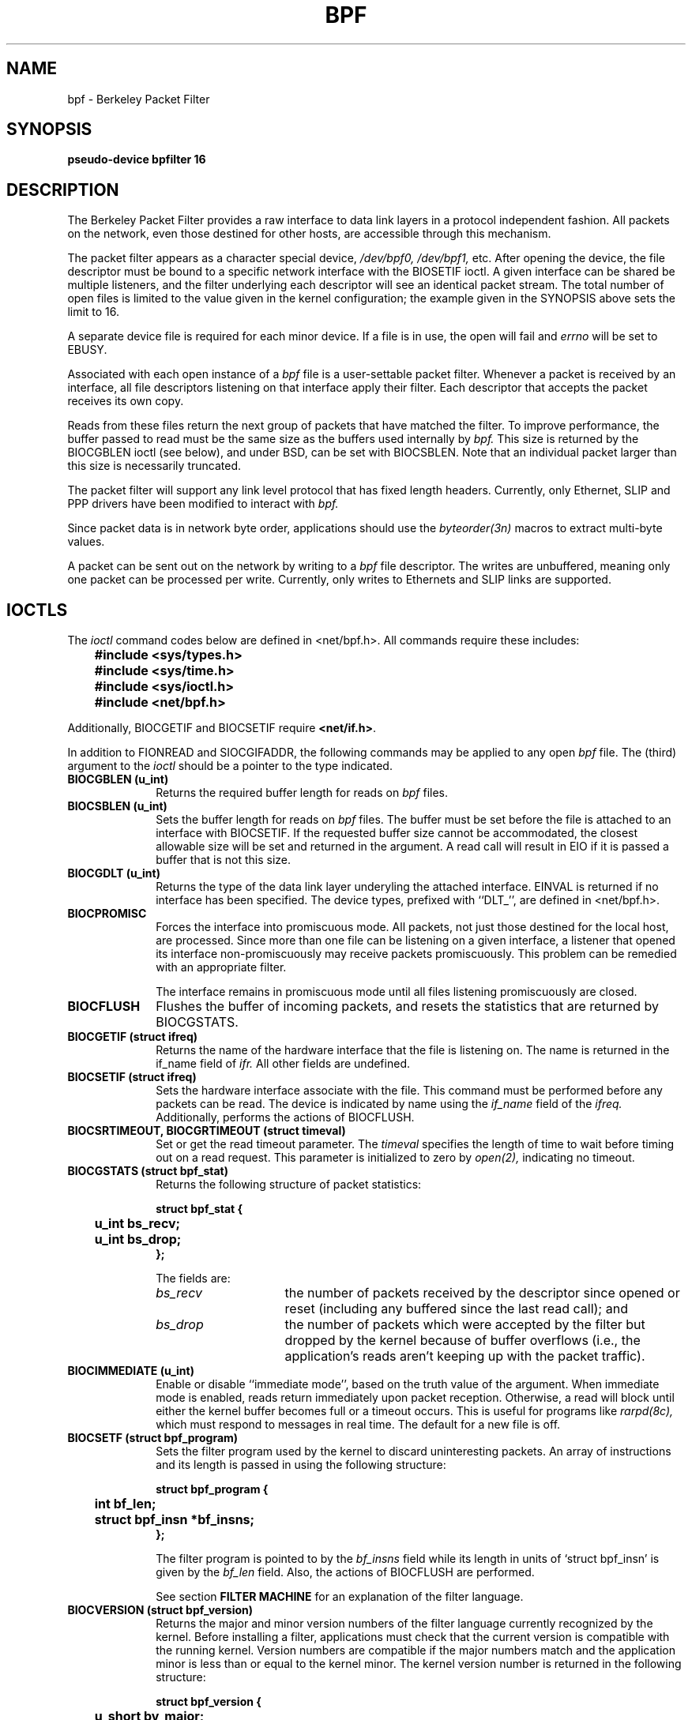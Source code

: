 .\" Copyright (c) 1990 The Regents of the University of California.
.\" All rights reserved.
.\"
.\" Redistribution and use in source and binary forms, with or without
.\" modification, are permitted provided that: (1) source code distributions
.\" retain the above copyright notice and this paragraph in its entirety, (2)
.\" distributions including binary code include the above copyright notice and
.\" this paragraph in its entirety in the documentation or other materials
.\" provided with the distribution, and (3) all advertising materials mentioning
.\" features or use of this software display the following acknowledgement:
.\" ``This product includes software developed by the University of California,
.\" Lawrence Berkeley Laboratory and its contributors.'' Neither the name of
.\" the University nor the names of its contributors may be used to endorse
.\" or promote products derived from this software without specific prior
.\" written permission.
.\" THIS SOFTWARE IS PROVIDED ``AS IS'' AND WITHOUT ANY EXPRESS OR IMPLIED
.\" WARRANTIES, INCLUDING, WITHOUT LIMITATION, THE IMPLIED WARRANTIES OF
.\" MERCHANTABILITY AND FITNESS FOR A PARTICULAR PURPOSE.
.\"
.\" This document is derived in part from the enet man page (enet.4)
.\" distributed with 4.3BSD Unix.
.\"
.TH BPF 4  "23 May 1991"
.SH NAME
bpf \- Berkeley Packet Filter
.SH SYNOPSIS
.B "pseudo-device bpfilter 16"
.SH DESCRIPTION
The Berkeley Packet Filter
provides a raw interface to data link layers in a protocol 
independent fashion.
All packets on the network, even those destined for other hosts,
are accessible through this mechanism.
.PP
The packet filter appears as a character special device,
.I /dev/bpf0, /dev/bpf1,
etc.
After opening the device, the file descriptor must be bound to a 
specific network interface with the BIOSETIF ioctl.
A given interface can be shared be multiple listeners, and the filter
underlying each descriptor will see an identical packet stream.
The total number of open 
files is limited to the value given in the kernel configuration; the
example given in the SYNOPSIS above sets the limit to 16.
.PP
A separate device file is required for each minor device.  
If a file is in use, the open will fail and 
.I errno
will be set to EBUSY.
.PP
Associated with each open instance of a
.I bpf
file is a user-settable packet filter.
Whenever a packet is received by an interface, 
all file descriptors listening on that interface apply their filter.
Each descriptor that accepts the packet receives its own copy.
.PP
Reads from these files return the next group of packets
that have matched the filter.
To improve performance, the buffer passed to read must be
the same size as the buffers used internally by 
.I bpf.
This size is returned by the BIOCGBLEN ioctl (see below), and under
BSD, can be set with BIOCSBLEN.
Note that an individual packet larger than this size is necessarily
truncated.
.PP
The packet filter will support any link level protocol that has fixed length
headers.  Currently, only Ethernet, SLIP and PPP drivers have been
modified to interact with
.I bpf.
.PP
Since packet data is in network byte order, applications should use the
.I byteorder(3n)
macros to extract multi-byte values.
.PP
A packet can be sent out on the network by writing to a 
.I bpf
file descriptor.  The writes are unbuffered, meaning only one
packet can be processed per write.
Currently, only writes to Ethernets and SLIP links are supported.
.SH IOCTLS
The 
.I ioctl
command codes below are defined in <net/bpf.h>.  All commands require
these includes:
.ft B
.nf

	#include <sys/types.h>
	#include <sys/time.h>
	#include <sys/ioctl.h>
	#include <net/bpf.h>

.fi
.ft R
Additionally, BIOCGETIF and BIOCSETIF require \fB<net/if.h>\fR.

In addition to FIONREAD and SIOCGIFADDR, the following commands
may be applied to any open
.I bpf
file.
The (third) argument to the 
.I ioctl
should be a pointer to the type indicated.
.TP 10
.B BIOCGBLEN (u_int)
Returns the required buffer length for reads on
.I bpf
files.
.TP 10
.B BIOCSBLEN (u_int)
Sets the buffer length for reads on 
.I bpf
files.  The buffer must be set before the file is attached to an interface
with BIOCSETIF.
If the requested buffer size cannot be accommodated, the closest
allowable size will be set and returned in the argument.
A read call will result in EIO if it is passed a buffer that is not this size.
.TP 10
.B BIOCGDLT (u_int)
Returns the type of the data link layer underyling the attached interface.
EINVAL is returned if no interface has been specified.
The device types, prefixed with ``DLT_'', are defined in <net/bpf.h>.
.TP 10
.B BIOCPROMISC
Forces the interface into promiscuous mode.
All packets, not just those destined for the local host, are processed.
Since more than one file can be listening on a given interface,
a listener that opened its interface non-promiscuously may receive
packets promiscuously.  This problem can be remedied with an 
appropriate filter.
.IP
The interface remains in promiscuous mode until all files listening 
promiscuously are closed.
.TP 10
.B BIOCFLUSH
Flushes the buffer of incoming packets,
and resets the statistics that are returned by BIOCGSTATS.
.TP 10
.B BIOCGETIF (struct ifreq)
Returns the name of the hardware interface that the file is listening on.
The name is returned in the if_name field of 
.I ifr.
All other fields are undefined.
.TP 10
.B BIOCSETIF (struct ifreq)
Sets the hardware interface associate with the file.  This
command must be performed before any packets can be read.
The device is indicated by name using the
.I if_name
field of the 
.I ifreq.
Additionally, performs the actions of BIOCFLUSH.
.TP 10
.B BIOCSRTIMEOUT, BIOCGRTIMEOUT (struct timeval)
Set or get the read timeout parameter.
The 
.I timeval 
specifies the length of time to wait before timing
out on a read request.
This parameter is initialized to zero by
.IR open(2),
indicating no timeout.
.TP 10
.B BIOCGSTATS (struct bpf_stat)
Returns the following structure of packet statistics:
.ft B
.nf

struct bpf_stat {
	u_int bs_recv;
	u_int bs_drop;
};
.fi
.ft R
.IP
The fields are:
.RS
.TP 15
.I bs_recv
the number of packets received by the descriptor since opened or reset
(including any buffered since the last read call);
and
.TP
.I bs_drop
the number of packets which were accepted by the filter but dropped by the 
kernel because of buffer overflows
(i.e., the application's reads aren't keeping up with the packet traffic).
.RE
.TP 10
.B BIOCIMMEDIATE (u_int)
Enable or disable ``immediate mode'', based on the truth value of the argument.
When immediate mode is enabled, reads return immediately upon packet 
reception.  Otherwise, a read will block until either the kernel buffer
becomes full or a timeout occurs.
This is useful for programs like
.I rarpd(8c),
which must respond to messages in real time.
The default for a new file is off.
.TP 10
.B BIOCSETF (struct bpf_program)
Sets the filter program used by the kernel to discard uninteresting 
packets.  An array of instructions and its length is passed in using
the following structure:
.ft B
.nf

struct bpf_program {
	int bf_len;
	struct bpf_insn *bf_insns;
};
.fi
.ft R
.IP
The filter program is pointed to by the
.I bf_insns
field while its length in units of `struct bpf_insn' is given by the
.I bf_len
field.
Also, the actions of BIOCFLUSH are performed.
.IP
See section \fBFILTER MACHINE\fP for an explanation of the filter language.
.TP 10
.B BIOCVERSION (struct bpf_version)
Returns the major and minor version numbers of the filter language currently
recognized by the kernel.  Before installing a filter, applications must check
that the current version is compatible with the running kernel.  Version
numbers are compatible if the major numbers match and the application minor
is less than or equal to the kernel minor.  The kernel version number is
returned in the following structure:
.ft B
.nf

struct bpf_version {
	u_short bv_major;
	u_short bv_minor;
};
.fi
.ft R
.IP
The current version numbers are given by 
.B BPF_MAJOR_VERSION
and 
.B BPF_MINOR_VERSION
from <net/bpf.h>.
An incompatible filter
may result in undefined behavior (most likely, an error returned by
.I ioctl()
or haphazard packet matching).
.SH BPF HEADER
The following structure is prepended to each packet returned by 
.I read(2):
.in 15
.ft B
.nf

struct bpf_hdr {
	struct timeval bh_tstamp;
	u_long bh_caplen;
	u_long bh_datalen;
	u_short bh_hdrlen;
};
.fi
.ft R
.in -15
.PP
The fields, whose values are stored in host order, and are:
.TP 15
.I bh_tstamp
The time at which the packet was processed by the packet filter.
.TP
.I bh_caplen
The length of the captured portion of the packet.  This is the minimum of
the truncation amount specified by the filter and the length of the packet.
.TP
.I bh_datalen
The length of the packet off the wire.
This value is independent of the truncation amount specified by the filter.
.TP
.I bh_hdrlen
The length of the BPF header, which may not be equal to
.I sizeof(struct bpf_hdr).
.RE
.PP
The 
.I bh_hdrlen
field exists to account for
padding between the header and the link level protocol.
The purpose here is to guarantee proper alignment of the packet
data structures, which is required on alignment sensitive 
architectures and and improves performance on many other architectures.
The packet filter insures that the 
.I bpf_hdr
and the \fInetwork layer\fR header will be word aligned.  Suitable precautions
must be taken when accessing the link layer protocol fields on alignment
restricted machines.  (This isn't a problem on an Ethernet, since
the type field is a short falling on an even offset,
and the addresses are probably accessed in a bytewise fashion).
.PP
Additionally, individual packets are padded so that each starts
on a word boundary.  This requires that an application
has some knowledge of how to get from packet to packet.
The macro BPF_WORDALIGN is defined in <net/bpf.h> to facilitate
this process.  It rounds up its argument
to the nearest word aligned value (where a word is BPF_ALIGNMENT bytes wide).
.PP
For example, if `p' points to the start of a packet, this expression
will advance it to the next packet:
.sp
.RS
.ce 1
.nf
p = (char *)p + BPF_WORDALIGN(p->bh_hdrlen + p->bh_caplen)
.fi
.RE
.PP
For the alignment mechanisms to work properly, the
buffer passed to 
.I read(2)
must itself be word aligned.  
.I malloc(3)
will always return an aligned buffer.
.ft R
.SH FILTER MACHINE
A filter program is an array of instructions, with all branches forwardly
directed, terminated by a \fBreturn\fP instruction.
Each instruction performs some action on the pseudo-machine state,
which consists of an accumulator, index register, scratch memory store,
and implicit program counter.

The following structure defines the instruction format:
.RS
.ft B
.nf

struct bpf_insn {
	u_short	code;
	u_char 	jt;
	u_char 	jf;
	long k;
};
.fi
.ft R
.RE

The \fIk\fP field is used in differnet ways by different insutructions, 
and the \fIjt\fP and \fIjf\fP fields are used as offsets
by the branch instructions.
The opcodes are encoded in a semi-hierarchical fashion.
There are eight classes of instructions: BPF_LD, BPF_LDX, BPF_ST, BPF_STX,
BPF_ALU, BPF_JMP, BPF_RET, and BPF_MISC.  Various other mode and 
operator bits are or'd into the class to give the actual instructions.
The classes and modes are defined in <net/bpf.h>.

Below are the semantics for each defined BPF instruction.
We use the convention that A is the accumulator, X is the index register,
P[] packet data, and M[] scratch memory store.
P[i:n] gives the data at byte offset ``i'' in the packet,
interpreted as a word (n=4),
unsigned halfword (n=2), or unsigned byte (n=1).
M[i] gives the i'th word in the scratch memory store, which is only
addressed in word units.  The memory store is indexed from 0 to BPF_MEMWORDS-1.
\fIk\fP, \fIjt\fP, and \fIjf\fP are the corresponding fields in the
instruction definition.  ``len'' refers to the length of the packet.

.TP 10
.B BPF_LD
These instructions copy a value into the accumulator.  The type of the
source operand is specified by an ``addressing mode'' and can be 
a constant (\fBBPF_IMM\fP), packet data at a fixed offset (\fBBPF_ABS\fP), 
packet data at a variable offset (\fBBPF_IND\fP), the packet length
(\fBBPF_LEN\fP),
or a word in the scratch memory store (\fBBPF_MEM\fP).
For \fBBPF_IND\fP and \fBBPF_ABS\fP, the data size must be specified as a word
(\fBBPF_W\fP), halfword (\fBBPF_H\fP), or byte (\fBBPF_B\fP).
The semantics of all the recognized BPF_LD instructions follow.

.RS
.TP 30
.B BPF_LD+BPF_W+BPF_ABS
A <- P[k:4]
.TP
.B BPF_LD+BPF_H+BPF_ABS
A <- P[k:2]
.TP
.B BPF_LD+BPF_B+BPF_ABS
A <- P[k:1]
.TP
.B BPF_LD+BPF_W+BPF_IND
A <- P[X+k:4]
.TP
.B BPF_LD+BPF_H+BPF_IND
A <- P[X+k:2]
.TP
.B BPF_LD+BPF_B+BPF_IND
A <- P[X+k:1]
.TP
.B BPF_LD+BPF_W+BPF_LEN
A <- len
.TP
.B BPF_LD+BPF_IMM
A <- k
.TP
.B BPF_LD+BPF_MEM
A <- M[k]
.RE

.TP 10
.B BPF_LDX
These instructions load a value into the index register.  Note that
the addressing modes are more restrictive than those of the accumulator loads,
but they include
.B BPF_MSH,
a hack for efficiently loading the IP header length.
.RS
.TP 30
.B BPF_LDX+BPF_W+BPF_IMM
X <- k
.TP
.B BPF_LDX+BPF_W+BPF_MEM
X <- M[k]
.TP
.B BPF_LDX+BPF_W+BPF_LEN
X <- len
.TP
.B BPF_LDX+BPF_B+BPF_MSH
X <- 4*(P[k:1]&0xf)
.RE

.TP 10
.B BPF_ST
This instruction stores the accumulator into the scratch memory.
We do not need an addressing mode since there is only one possibility
for the destination.
.RS
.TP 30
.B BPF_ST
M[k] <- A
.RE

.TP 10
.B BPF_STX
This instruction stores the index register in the scratch memory store.
.RS
.TP 30
.B BPF_STX
M[k] <- X
.RE

.TP 10
.B BPF_ALU
The alu instructions perform operations between the accumulator and
index register or constant, and store the result back in the accumulator.
For binary operations, a source mode is required (\fBBPF_K\fP or 
\fBBPF_X\fP).
.RS
.TP 30
.B BPF_ALU+BPF_ADD+BPF_K
A <- A + k
.TP
.B BPF_ALU+BPF_SUB+BPF_K
A <- A - k
.TP
.B BPF_ALU+BPF_MUL+BPF_K
A <- A * k
.TP
.B BPF_ALU+BPF_DIV+BPF_K
A <- A / k
.TP
.B BPF_ALU+BPF_AND+BPF_K
A <- A & k
.TP
.B BPF_ALU+BPF_OR+BPF_K
A <- A | k
.TP
.B BPF_ALU+BPF_LSH+BPF_K
A <- A << k
.TP
.B BPF_ALU+BPF_RSH+BPF_K
A <- A >> k
.TP
.B BPF_ALU+BPF_ADD+BPF_X
A <- A + X
.TP
.B BPF_ALU+BPF_SUB+BPF_X
A <- A - X
.TP
.B BPF_ALU+BPF_MUL+BPF_X
A <- A * X
.TP
.B BPF_ALU+BPF_DIV+BPF_X
A <- A / X
.TP
.B BPF_ALU+BPF_AND+BPF_X
A <- A & X
.TP
.B BPF_ALU+BPF_OR+BPF_X
A <- A | X
.TP
.B BPF_ALU+BPF_LSH+BPF_X
A <- A << X
.TP
.B BPF_ALU+BPF_RSH+BPF_X
A <- A >> X
.TP
.B BPF_ALU+BPF_NEG
A <- -A
.RE

.TP 10
.B BPF_JMP
The jump instructions alter flow of control.  Conditional jumps
compare the accumulator against a constant (\fBBPF_K\fP) or 
the index register (\fBBPF_X\fP).  If the result is true (or non-zero),
the true branch is taken, otherwise the false branch is taken.
Jump offsets are encoded in 8 bits so the longest jump is 256 instructions.
However, the jump always (\fBBPF_JA\fP) opcode uses the 32 bit \fIk\fP 
field as the offset, allowing arbitrarily distant destinations.
All conditionals use unsigned comparison conventions.
.RS
.TP 30
.B BPF_JMP+BPF_JA
pc += k
.TP
.B BPF_JMP+BPF_JGT+BPF_K
pc += (A > k) ? jt : jf
.TP
.B BPF_JMP+BPF_JGE+BPF_K
pc += (A >= k) ? jt : jf
.TP
.B BPF_JMP+BPF_JEQ+BPF_K
pc += (A == k) ? jt : jf
.TP
.B BPF_JMP+BPF_JSET+BPF_K
pc += (A & k) ? jt : jf
.TP
.B BPF_JMP+BPF_JGT+BPF_X
pc += (A > X) ? jt : jf
.TP
.B BPF_JMP+BPF_JGE+BPF_X
pc += (A >= X) ? jt : jf
.TP
.B BPF_JMP+BPF_JEQ+BPF_X
pc += (A == X) ? jt : jf
.TP
.B BPF_JMP+BPF_JSET+BPF_X
pc += (A & X) ? jt : jf
.RE
.TP 10
.B BPF_RET
The return instructions terminate the filter program and specify the amount
of packet to accept (i.e., they return the truncation amount).  A return
value of zero indicates that the packet should be ignored.
The return value is either a constant (\fBBPF_K\fP) or the accumulator
(\fBBPF_A\fP).
.RS
.TP 30
.B BPF_RET+BPF_A
accept A bytes
.TP
.B BPF_RET+BPF_K
accept k bytes
.RE
.TP 10
.B BPF_MISC
The miscellaneous category was created for anything that doesn't
fit into the above classes, and for any new instructions that might need to
be added.  Currently, these are the register transfer instructions
that copy the index register to the accumulator or vice versa.
.RS
.TP 30
.B BPF_MISC+BPF_TAX
X <- A
.TP
.B BPF_MISC+BPF_TXA
A <- X
.RE
.PP
The BPF interface provides the following macros to facilitate 
array initializers:
.RS
\fBBPF_STMT\fI(opcode, operand)\fR
.br
and 
.br
\fBBPF_JUMP\fI(opcode, operand, true_offset, false_offset)\fR
.RE
.PP
.SH EXAMPLES
The following filter is taken from the Reverse ARP Daemon.  It accepts
only Reverse ARP requests.
.RS
.nf

struct bpf_insn insns[] = {
	BPF_STMT(BPF_LD+BPF_H+BPF_ABS, 12),
	BPF_JUMP(BPF_JMP+BPF_JEQ+BPF_K, ETHERTYPE_REVARP, 0, 3),
	BPF_STMT(BPF_LD+BPF_H+BPF_ABS, 20),
	BPF_JUMP(BPF_JMP+BPF_JEQ+BPF_K, REVARP_REQUEST, 0, 1),
	BPF_STMT(BPF_RET+BPF_K, sizeof(struct ether_arp) + 
		 sizeof(struct ether_header)),
	BPF_STMT(BPF_RET+BPF_K, 0),
};
.fi
.RE
.PP
This filter accepts only IP packets between host 128.3.112.15 and
128.3.112.35.
.RS
.nf

struct bpf_insn insns[] = {
	BPF_STMT(BPF_LD+BPF_H+BPF_ABS, 12),
	BPF_JUMP(BPF_JMP+BPF_JEQ+BPF_K, ETHERTYPE_IP, 0, 8),
	BPF_STMT(BPF_LD+BPF_H+BPF_ABS, 26),
	BPF_JUMP(BPF_JMP+BPF_JEQ+BPF_K, 0x8003700f, 0, 2),
	BPF_STMT(BPF_LD+BPF_H+BPF_ABS, 30),
	BPF_JUMP(BPF_JMP+BPF_JEQ+BPF_K, 0x80037023, 3, 4),
	BPF_JUMP(BPF_JMP+BPF_JEQ+BPF_K, 0x80037023, 0, 3),
	BPF_STMT(BPF_LD+BPF_H+BPF_ABS, 30),
	BPF_JUMP(BPF_JMP+BPF_JEQ+BPF_K, 0x8003700f, 0, 1),
	BPF_STMT(BPF_RET+BPF_K, (u_int)-1),
	BPF_STMT(BPF_RET+BPF_K, 0),
};
.fi
.RE
.PP
Finally, this filter returns only TCP finger packets.  We must parse
the IP header to reach the TCP header.  The \fBBPF_JSET\fP instruction
checks that the IP fragment offset is 0 so we are sure
that we have a TCP header.
.RS
.nf

struct bpf_insn insns[] = {
	BPF_STMT(BPF_LD+BPF_H+BPF_ABS, 12),
	BPF_JUMP(BPF_JMP+BPF_JEQ+BPF_K, ETHERTYPE_IP, 0, 10),
	BPF_STMT(BPF_LD+BPF_B+BPF_ABS, 23),
	BPF_JUMP(BPF_JMP+BPF_JEQ+BPF_K, IPPROTO_TCP, 0, 8),
	BPF_STMT(BPF_LD+BPF_H+BPF_ABS, 20),
	BPF_JUMP(BPF_JMP+BPF_JSET+BPF_K, 0x1fff, 6, 0),
	BPF_STMT(BPF_LDX+BPF_B+BPF_MSH, 14),
	BPF_STMT(BPF_LD+BPF_H+BPF_IND, 14),
	BPF_JUMP(BPF_JMP+BPF_JEQ+BPF_K, 79, 2, 0),
	BPF_STMT(BPF_LD+BPF_H+BPF_IND, 16),
	BPF_JUMP(BPF_JMP+BPF_JEQ+BPF_K, 79, 0, 1),
	BPF_STMT(BPF_RET+BPF_K, (u_int)-1),
	BPF_STMT(BPF_RET+BPF_K, 0),
};
.fi
.RE
.SH SEE ALSO
tcpdump(8)
.LP
McCanne, S., Jacobson V.,
.RI ` "An efficient, extensible, and portable network monitor" '
.SH FILES
/dev/bpf0, /dev/bpf1, ...
.SH BUGS
The read buffer must be of a fixed size (returned by the BIOCGBLEN ioctl).
.PP
A file that does not request promiscuous mode may receive promiscuously
received packets as a side effect of another file requesting this
mode on the same hardware interface.  This could be fixed in the kernel
with additional processing overhead.  However, we favor the model where 
all files must assume that the interface is promiscuous, and if 
so desired, must utilize a filter to reject foreign packets.
.PP
Data link protocols with variable length headers are not currently supported.
.PP
Under SunOS, if a BPF application reads more than 2^31 bytes of
data, read will fail in EINVAL.  You can either fix the bug in SunOS,
or lseek to 0 when read fails for this reason.
.SH HISTORY
.PP
The Enet packet filter was created in 1980 by Mike Accetta and
Rick Rashid at Carnegie-Mellon University.  Jeffrey Mogul, at
Stanford, ported the code to BSD and continued its development from 
1983 on.  Since then, it has evolved into the Ultrix Packet Filter
at DEC, a STREAMS NIT module under SunOS 4.1, and BPF.
.SH AUTHORS
.PP
Steven McCanne, of Lawrence Berkeley Laboratory, implemented BPF in
Summer 1990.  Much of the design is due to Van Jacobson.
